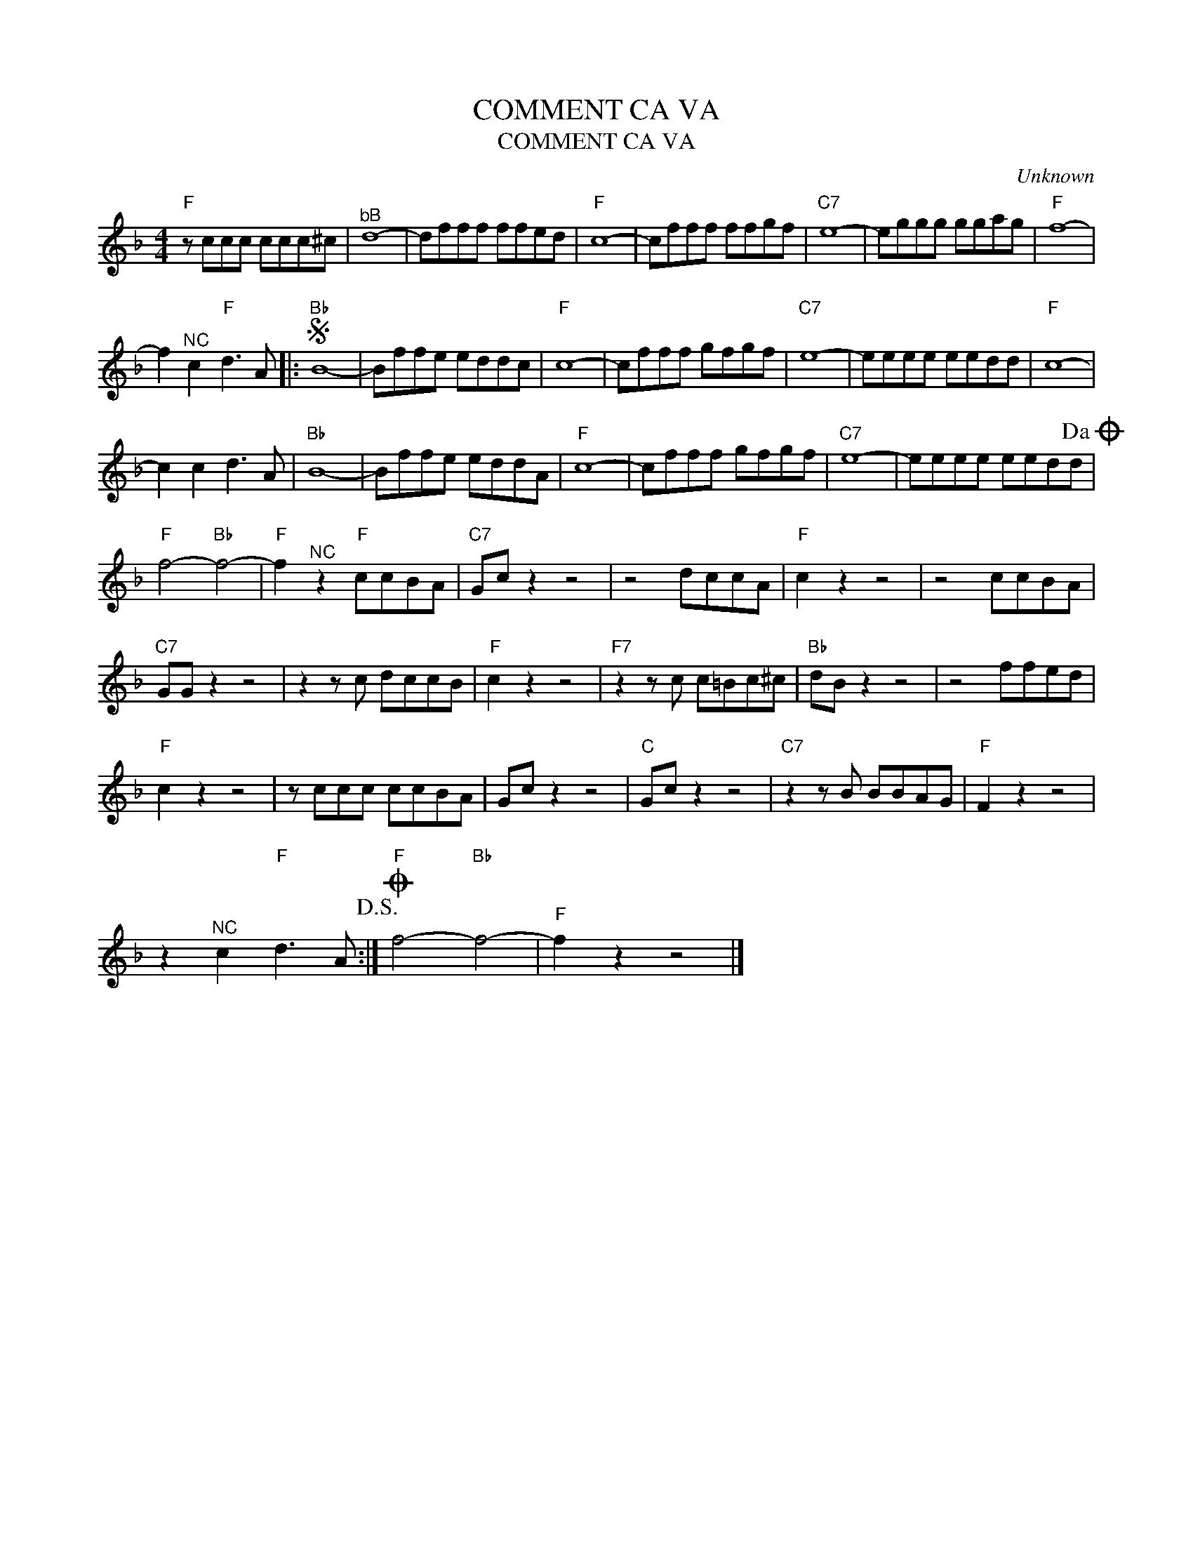 X:1
T:COMMENT CA VA
T:COMMENT CA VA
C:Unknown
Z:All Rights Reserved
L:1/8
M:4/4
K:F
V:1 treble 
%%MIDI program 40
V:1
"F" z ccc ccc^c |"^bB" d8- | dfff ffed |"F" c8- | cfff ffgf |"C7" e8- | eggg ggag |"F" f8- | %8
 f2"^NC" c2"F" d3 A |:S"Bb" B8- | Bffe eddc |"F" c8- | cfff gfgf |"C7" e8- | eeee eedd |"F" c8- | %16
 c2 c2 d3 A |"Bb" B8- | Bffe eddA |"F" c8- | cfff gfgf |"C7" e8- | eeee eedd!dacoda! | %23
"F" f4-"Bb" f4- |"F" f2"^NC" z2"F" ccBA |"C7" Gc z2 z4 | z4 dccA |"F" c2 z2 z4 | z4 ccBA | %29
"C7" GG z2 z4 | z2 z c dccB |"F" c2 z2 z4 |"F7" z2 z c c=Bc^c |"Bb" dB z2 z4 | z4 ffed | %35
"F" c2 z2 z4 | z ccc ccBA | Gc z2 z4 |"C" Gc z2 z4 |"C7" z2 z B BBAG |"F" F2 z2 z4 | %41
 z2"^NC" c2"F" d3 A!D.S.! :|O"F" f4-"Bb" f4- |"^F" f2 z2 z4 |] %44

